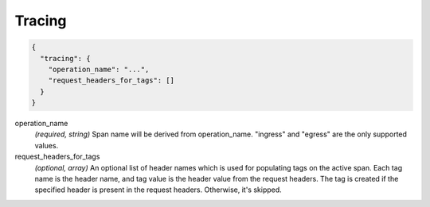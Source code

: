 .. _config_http_conn_man_tracing:

Tracing
=======

.. code-block:: json
  
  {
    "tracing": {
      "operation_name": "...",
      "request_headers_for_tags": []
    }
  }
 
operation_name
  *(required, string)* Span name will be derived from operation_name. "ingress" and "egress"
  are the only supported values.

request_headers_for_tags
  *(optional, array)* An optional list of header names which is used for populating tags on the active span.
  Each tag name is the header name, and tag value is the header value from the request headers.
  The tag is created if the specified header is present in the request headers. Otherwise, it's skipped.  


